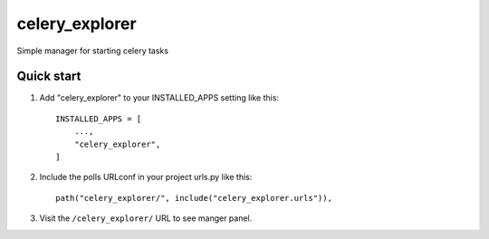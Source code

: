 ===============
celery_explorer
===============

Simple manager for starting celery tasks

Quick start
-----------

1. Add "celery_explorer" to your INSTALLED_APPS setting like this::

    INSTALLED_APPS = [
        ...,
        "celery_explorer",
    ]

2. Include the polls URLconf in your project urls.py like this::

    path("celery_explorer/", include("celery_explorer.urls")),


3. Visit the ``/celery_explorer/`` URL to see manger panel.